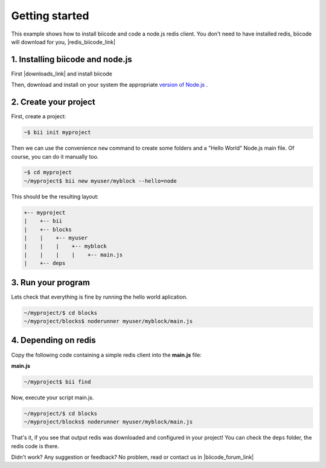 .. _node_getting_started:

Getting started
===============

This example shows how to install biicode and code a node.js redis client. You don't need to have installed redis, biicode will download for you, |redis_biicode_link|

.. |redis_biicode_link| raw:: html

   <a href="https://www.biicode.com/mranney/mranney/node_redis/master" target="_blank">it is already in biicode!</a>

1. Installing biicode and node.js
---------------------------------

First |downloads_link| and install biicode

.. |downloads_link| raw:: html

   <a href="https://www.biicode.com/downloads" target="_blank">download</a>

Then, download and install on your system the appropriate `version of Node.js <http://nodejs.org/download>`_ .

2. Create your project
----------------------

First, create a project:

.. code-block:: bash

  ~$ bii init myproject

Then we can use the convenience ``new`` command to create some folders and a "Hello World" Node.js main file. Of course, you can do it manually too.

.. code-block:: bash

  ~$ cd myproject
  ~/myproject$ bii new myuser/myblock --hello=node

This should be the resulting layout:

.. code-block:: text

  +-- myproject
  |    +-- bii
  |    +-- blocks
  |    |    +-- myuser
  |    |    |    +-- myblock
  |    |    |    |    +-- main.js
  |    +-- deps

3. Run your program
-------------------
Lets check that everything is fine by running the hello world aplication.

.. code-block:: bash

  ~/myproject/$ cd blocks
  ~/myproject/blocks$ noderunner myuser/myblock/main.js

4. Depending on redis
---------------------

Copy the following code containing a simple redis client into the **main.js** file:

**main.js**

.. code-block:: js
  :emphasize-lines: 1

  var redis = require("mranney/node_redis");
  client = redis.createClient();
  client.set("str key","str val", redis.print);
  client.quit(function (err, res) {
    console.log("Exiting from quit command.");
  });

.. code-block:: bash

   ~/myproject$ bii find

Now, execute your script main.js.

.. code-block:: bash

  ~/myproject/$ cd blocks
  ~/myproject/blocks$ noderunner myuser/myblock/main.js

That's it, if you see that output redis was downloaded and configured in your project!
You can check the ``deps`` folder, the redis code is there.

Didn't work? Any suggestion or feedback? No problem, read or contact us in |biicode_forum_link|

.. |biicode_forum_link| raw:: html

   <a href="http://forum.biicode.com" target="_blank">the biicode forum</a>